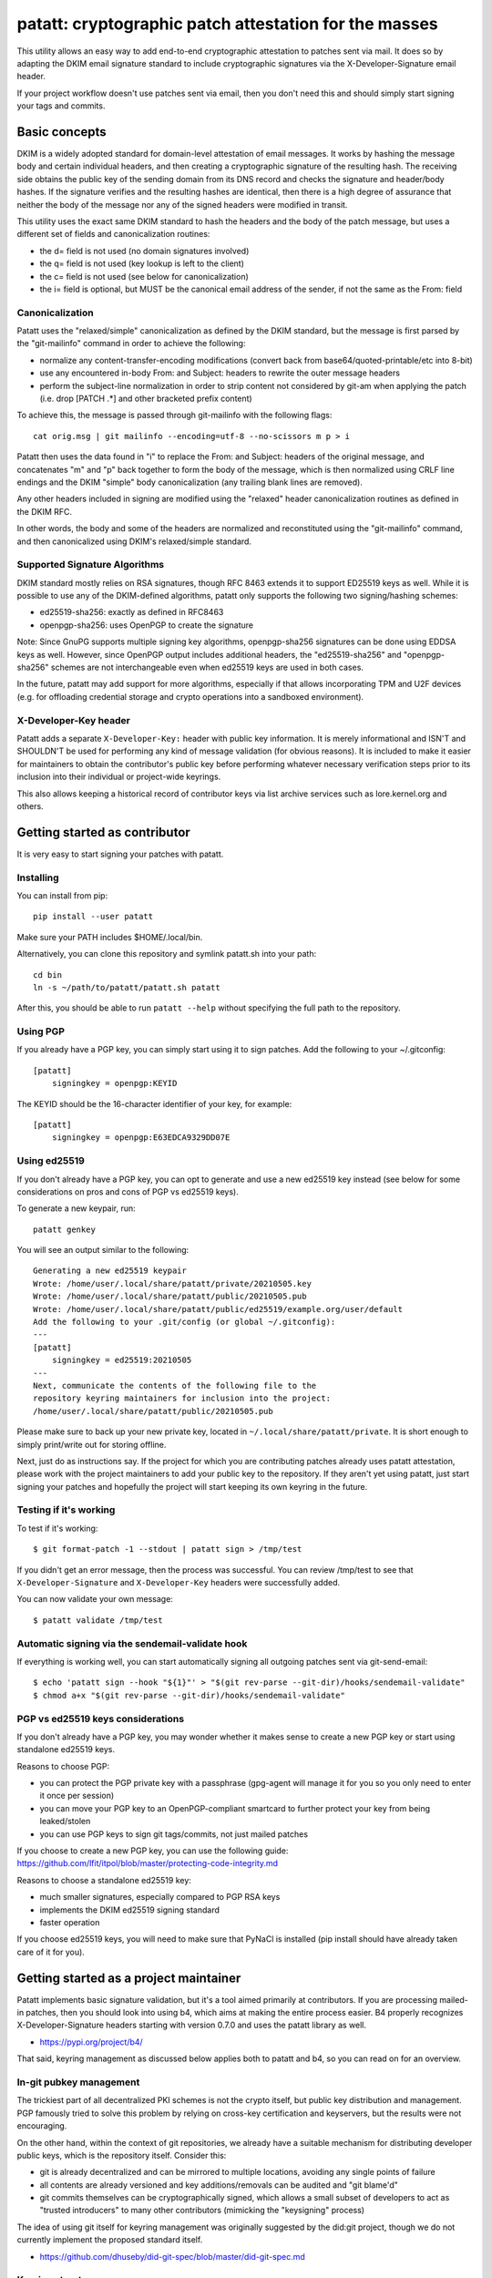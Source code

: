 patatt: cryptographic patch attestation for the masses
======================================================

This utility allows an easy way to add end-to-end cryptographic
attestation to patches sent via mail. It does so by adapting the DKIM
email signature standard to include cryptographic signatures via the
X-Developer-Signature email header.

If your project workflow doesn't use patches sent via email, then you
don't need this and should simply start signing your tags and commits.

Basic concepts
--------------
DKIM is a widely adopted standard for domain-level attestation of email
messages. It works by hashing the message body and certain individual
headers, and then creating a cryptographic signature of the resulting
hash. The receiving side obtains the public key of the sending domain
from its DNS record and checks the signature and header/body hashes. If
the signature verifies and the resulting hashes are identical, then
there is a high degree of assurance that neither the body of the message
nor any of the signed headers were modified in transit.

This utility uses the exact same DKIM standard to hash the headers and
the body of the patch message, but uses a different set of fields and
canonicalization routines:

- the d= field is not used (no domain signatures involved)
- the q= field is not used (key lookup is left to the client)
- the c= field is not used (see below for canonicalization)
- the i= field is optional, but MUST be the canonical email address of
  the sender, if not the same as the From: field

Canonicalization
~~~~~~~~~~~~~~~~
Patatt uses the "relaxed/simple" canonicalization as defined by the DKIM
standard, but the message is first parsed by the "git-mailinfo" command
in order to achieve the following:

- normalize any content-transfer-encoding modifications (convert back
  from base64/quoted-printable/etc into 8-bit)
- use any encountered in-body From: and Subject: headers to
  rewrite the outer message headers
- perform the subject-line normalization in order to strip content not
  considered by git-am when applying the patch (i.e. drop [PATCH .*] and
  other bracketed prefix content)

To achieve this, the message is passed through git-mailinfo with the
following flags::

    cat orig.msg | git mailinfo --encoding=utf-8 --no-scissors m p > i

Patatt then uses the data found in "i" to replace the From: and Subject:
headers of the original message, and concatenates "m" and "p" back
together to form the body of the message, which is then normalized using
CRLF line endings and the DKIM "simple" body canonicalization (any
trailing blank lines are removed).

Any other headers included in signing are modified using the "relaxed"
header canonicalization routines as defined in the DKIM RFC.

In other words, the body and some of the headers are normalized and
reconstituted using the "git-mailinfo" command, and then canonicalized
using DKIM's relaxed/simple standard.

Supported Signature Algorithms
~~~~~~~~~~~~~~~~~~~~~~~~~~~~~~
DKIM standard mostly relies on RSA signatures, though RFC 8463 extends
it to support ED25519 keys as well. While it is possible to use any of
the DKIM-defined algorithms, patatt only supports the following
two signing/hashing schemes:

- ed25519-sha256: exactly as defined in RFC8463
- openpgp-sha256: uses OpenPGP to create the signature

Note: Since GnuPG supports multiple signing key algorithms,
openpgp-sha256 signatures can be done using EDDSA keys as well. However,
since OpenPGP output includes additional headers, the "ed25519-sha256"
and "openpgp-sha256" schemes are not interchangeable even when ed25519
keys are used in both cases.

In the future, patatt may add support for more algorithms, especially if
that allows incorporating TPM and U2F devices (e.g. for offloading
credential storage and crypto operations into a sandboxed environment).

X-Developer-Key header
~~~~~~~~~~~~~~~~~~~~~~
Patatt adds a separate ``X-Developer-Key:`` header with public key
information. It is merely informational and ISN'T and SHOULDN'T be used
for performing any kind of message validation (for obvious reasons). It
is included to make it easier for maintainers to obtain the
contributor's public key before performing whatever necessary
verification steps prior to its inclusion into their individual or
project-wide keyrings.

This also allows keeping a historical record of contributor keys via
list archive services such as lore.kernel.org and others.

Getting started as contributor
------------------------------
It is very easy to start signing your patches with patatt.

Installing
~~~~~~~~~~
You can install from pip::

    pip install --user patatt

Make sure your PATH includes $HOME/.local/bin.

Alternatively, you can clone this repository and symlink patatt.sh into
your path::

    cd bin
    ln -s ~/path/to/patatt/patatt.sh patatt

After this, you should be able to run ``patatt --help`` without
specifying the full path to the repository.

Using PGP
~~~~~~~~~
If you already have a PGP key, you can simply start using it to sign
patches. Add the following to your ~/.gitconfig::

    [patatt]
        signingkey = openpgp:KEYID

The KEYID should be the 16-character identifier of your key, for
example::

    [patatt]
        signingkey = openpgp:E63EDCA9329DD07E

Using ed25519
~~~~~~~~~~~~~
If you don't already have a PGP key, you can opt to generate and use a
new ed25519 key instead (see below for some considerations on pros and
cons of PGP vs ed25519 keys).

To generate a new keypair, run::

    patatt genkey

You will see an output similar to the following::

    Generating a new ed25519 keypair
    Wrote: /home/user/.local/share/patatt/private/20210505.key
    Wrote: /home/user/.local/share/patatt/public/20210505.pub
    Wrote: /home/user/.local/share/patatt/public/ed25519/example.org/user/default
    Add the following to your .git/config (or global ~/.gitconfig):
    ---
    [patatt]
        signingkey = ed25519:20210505
    ---
    Next, communicate the contents of the following file to the
    repository keyring maintainers for inclusion into the project:
    /home/user/.local/share/patatt/public/20210505.pub

Please make sure to back up your new private key, located in
``~/.local/share/patatt/private``. It is short enough to simply
print/write out for storing offline.

Next, just do as instructions say. If the project for which you are
contributing patches already uses patatt attestation, please work with
the project maintainers to add your public key to the repository. If
they aren't yet using patatt, just start signing your patches and
hopefully the project will start keeping its own keyring in the future.

Testing if it's working
~~~~~~~~~~~~~~~~~~~~~~~
To test if it's working::

    $ git format-patch -1 --stdout | patatt sign > /tmp/test

If you didn't get an error message, then the process was successful. You
can review /tmp/test to see that ``X-Developer-Signature`` and
``X-Developer-Key`` headers were successfully added.

You can now validate your own message::

    $ patatt validate /tmp/test

Automatic signing via the sendemail-validate hook
~~~~~~~~~~~~~~~~~~~~~~~~~~~~~~~~~~~~~~~~~~~~~~~~~
If everything is working well, you can start automatically signing all
outgoing patches sent via git-send-email::

    $ echo 'patatt sign --hook "${1}"' > "$(git rev-parse --git-dir)/hooks/sendemail-validate"
    $ chmod a+x "$(git rev-parse --git-dir)/hooks/sendemail-validate"

PGP vs ed25519 keys considerations
~~~~~~~~~~~~~~~~~~~~~~~~~~~~~~~~~~
If you don't already have a PGP key, you may wonder whether it makes
sense to create a new PGP key or start using standalone ed25519 keys.

Reasons to choose PGP:

- you can protect the PGP private key with a passphrase (gpg-agent will
  manage it for you so you only need to enter it once per session)
- you can move your PGP key to an OpenPGP-compliant smartcard to further
  protect your key from being leaked/stolen
- you can use PGP keys to sign git tags/commits, not just mailed patches

If you choose to create a new PGP key, you can use the following guide:
https://github.com/lfit/itpol/blob/master/protecting-code-integrity.md

Reasons to choose a standalone ed25519 key:

- much smaller signatures, especially compared to PGP RSA keys
- implements the DKIM ed25519 signing standard
- faster operation

If you choose ed25519 keys, you will need to make sure that PyNaCl is
installed (pip install should have already taken care of it for you).

Getting started as a project maintainer
---------------------------------------
Patatt implements basic signature validation, but it's a tool aimed
primarily at contributors. If you are processing mailed-in patches, then
you should look into using b4, which aims at making the entire process
easier. B4 properly recognizes X-Developer-Signature headers starting
with version 0.7.0 and uses the patatt library as well.

- https://pypi.org/project/b4/

That said, keyring management as discussed below applies both to patatt
and b4, so you can read on for an overview.

In-git pubkey management
~~~~~~~~~~~~~~~~~~~~~~~~
The trickiest part of all decentralized PKI schemes is not the crypto
itself, but public key distribution and management. PGP famously tried
to solve this problem by relying on cross-key certification and
keyservers, but the results were not encouraging.

On the other hand, within the context of git repositories, we already
have a suitable mechanism for distributing developer public keys, which
is the repository itself. Consider this:

- git is already decentralized and can be mirrored to multiple
  locations, avoiding any single points of failure
- all contents are already versioned and key additions/removals can be
  audited and "git blame'd"
- git commits themselves can be cryptographically signed, which allows a
  small subset of developers to act as "trusted introducers" to many
  other contributors (mimicking the "keysigning" process)

The idea of using git itself for keyring management was originally
suggested by the did:git project, though we do not currently implement
the proposed standard itself.

- https://github.com/dhuseby/did-git-spec/blob/master/did-git-spec.md

Keyring structure
~~~~~~~~~~~~~~~~~
The keyring is structured as follows::

    - dir: topdir (e.g. ".keys")
      |
      - dir: keytype (e.g. "ed25519" or "openpgp")
        |
        - dir: address-domainname (e.g. "example.org")
          |
          - dir: address-localpart (e.g. "developer")
            |
            - file: selector (e.g. "default")

The main reasoning behind this structure was to make it easy for
multiple project maintainers to manage keys without causing any
unnecessary git merge complications. Keeping all public keys in
individual files helps achieve this goal.

For example, let's take the following signature::

    From: Konstantin Ryabitsev <konstantin@linuxfoundation.org>
    X-Developer-Signature: v=1; a=ed25519-sha256; t=1620240207; l=2577;
     h=from:subject; bh=yqviDBgyf3/dQgHcBe3B7fTP39SuKnYInPBxnOiuGcA=;
     b=Xzd0287MvPE9NLX7xbQ6xnyrvqQOMK01mxHnrPmm1f6O7KKyogc8YH6IAlwIPdo+jk1CkdYYQsyZ
     sS0cJdX2B4uTmV9mxOe7hssjtjLcj5/NU9zAw6WJARybaNAKH8rv

The key would be found in the following subpath::

    .keys/ed25519/linuxfoundation.org/konstantin/default

If i= and s= fields are specified in the signature, as below::

    X-Developer-Signature: v=1; a=ed25519-sha256; t=1620244687; l=12645;
     i=mricon@kernel.org; s=20210505; h=from:subject;
     bh=KRCBcYiMdeoSX0l1XJ2YzP/uJhmym3Pi6CmbN9fs4aM=;
     b=sSY2vXzju7zU3KK4VQ5vFa5iPpDr3nrf221lnpq2+uuXmCODlAsgoqDmjKUBmbPtlY1Bcb2N0XZQ
     0KX+OShCAAwB5U1dtFtRnB/mgVibMxwl68A7OivGIVYe491yll5q

Then the path would reflect those parameters::

    .keys/ed25519/kernel.org/mricon/20210505

In the case of ed25519 keys, the contents of the file are just the
base64-encoded public key itself. For openpgp keys, the format should be
the ascii-armored public key export, for example obtained by using the
following command::

    gpg -a --export --export-options export-minimal keyid

Whose keys to add to the keyring
~~~~~~~~~~~~~~~~~~~~~~~~~~~~~~~~
It does not really make sense to require cryptographic attestation for
patches submitted by occasional contributors. The only keys added to the
keyring should be those of the core maintainers who have push access to
the "canonical" repository location, plus the keys belonging to regular
contributors with a long-term ongoing relationship with the project.

Managing the keyring: small teams
~~~~~~~~~~~~~~~~~~~~~~~~~~~~~~~~~
For smaller repositories with a handful of core maintainers, it makes
sense to keep the keyring in the main branch, together with all other
project files.

Managing the keyring: large teams
~~~~~~~~~~~~~~~~~~~~~~~~~~~~~~~~~
For large teams with thousands of regular contributors and teams of
subsystem maintainers (e.g. the Linux kernel), it does not make sense to
have a centrally managed keyring tracked in the main repository.
Instead, each subsystem maintainer team should manage their own keyring
in a separate ref of their own repository.

For example, to create a blank new ref called ``refs/meta/keyring``::

    git symbolic-ref HEAD refs/meta/keyring
    git reset --hard
    mkdir ed25519 openpgp

Individual public key files can then be added and committed following
the same structure as described above. Keeping the keyring outside the
regular development branch ensures that it doesn't interfere with
submitted pull requests or git-format-patch operations. Keeping the ref
under ``refs/meta/`` will hide it from most GUI interfaces, but if that
is not the goal, then it can be stored in ``refs/heads`` just like any
other branch.

To commit and push the files after adding them, regular git operations
should be used::

    git commit -asS
    git push origin HEAD:refs/meta/keyring
    # Switch back to the development environment
    git checkout regular-branch

To make changes to an existing keyring ref, a similar workflow can be
used::

    git fetch origin refs/meta/keyring
    # Verify that the commit is signed
    git verify-commit FETCH_HEAD
    git checkout FETCH_HEAD
    # make any changes to the keys
    git commit -asS
    git push origin HEAD:refs/meta/keyring
    git checkout regular-branch

Alternatively, if key additions/updates are frequent enough, the remote
ref can be checked out into its own workdir and set up for proper
remote tracking.

Telling patatt where to find the keyring(s)
~~~~~~~~~~~~~~~~~~~~~~~~~~~~~~~~~~~~~~~~~~~
To use the keyring with patatt or b4, just tell them which paths to
check, via the ``keyringsrc`` setting (can be specified multiple
times and will be checked in the listed order)::

    [patatt]
        # Empty ref means "use currently checked out ref in this repo"
        keyringsrc = ref:::.keys
        # Use a dedicated ref in this repo called refs/meta/keyring
        keyringsrc = ref::refs/meta/keyring:
        # Use a ref in a different repo
        keyringsrc = ref:~/path/to/another/repo:refs/heads/main:.keys
        # Use a regular dir on disk
        keyringsrc = ~/git/korg-pgpkeys/.keyring

For b4, use the same configuration under the ``[b4]`` section.

External and local-only keyrings
~~~~~~~~~~~~~~~~~~~~~~~~~~~~~~~~
Any path on disk can be used for a keyring location, and some will
always be checked just in case. The following locations are added by
default::

    ref:::.keys
    ref:::.local-keys
    ref::refs/meta/keyring:
    $XDG_DATA_HOME/patatt/public

The ":::" means "whatever ref is checked out in the current repo",
and $XDG_DATA_HOME usually points at $HOME/.local/share.

Getting support and contributing patches
----------------------------------------
Please send patches and support requests to tools@linux.kernel.org.

Submissions must be made under the terms of the Linux Foundation
certificate of contribution and should include a Signed-off-by: line.
Please read the DCO file for full legal definition of what that implies.

Frequently seen commentary
--------------------------
Why is this library even needed? Why not...

Why not simply PGP-sign all patches?
~~~~~~~~~~~~~~~~~~~~~~~~~~~~~~~~~~~~
PGP-signing patches causes important problems for reviewers. If a patch
is inline-signed, then this not only adds textual headers/footers, but
adds additional escaping in the protected body, converting all '^-'
sequences into '^- -', which corrupts patches.

MIME-signing is better, but has several other downsides:

- messages are now sent as multipart mime structures, which causes some
  tooling to no longer properly handle the patch content
- the signature attachments may be stripped/quarantined by email
  gateways that don't properly recognize OpenPGP mime signatures
- the From/Subject headers are rarely included into protected content,
  even though they are crucial parts of what ends up going into a git
  commit

These considerations have resulted in many projects specifically
requesting that patches should NOT be sent PGP-signed.

Why not just rely on proper code review?
~~~~~~~~~~~~~~~~~~~~~~~~~~~~~~~~~~~~~~~~
Code review is a crucial step of the development process and patatt does
not aim to replace it. However, there are several areas where the
process can be abused by malicious parties in the absence of end-to-end
cryptographic attestation:

1. A maintainer who struggles with code review volume may delegate parts
   of their duties to a submaintainer. If that person submits aggregated
   patch series to the maintainer after performing that work, there must
   be a mechanism to ensure that none of the reviewed patches have been
   modified between when they were reviewed by the trusted submaintainer
   and when the upstream developer applies them to their tree. Up to
   now, the only mechanism to ensure this was via signed pull requests
   -- with patatt this is now also possible with regular patch series.

2. It is important to ensure that what developer reviews is what
   actually ends up being applied to their git tree. Linux development
   process consists of collecting follow-up trailers (Tested-by,
   Reviewed-by, etc), so various tooling exists to aggregate these
   trailers and create the collated patch series containing all
   follow-up tags (see b4, patchwork, etc). Patatt signing provides a
   mechanism to ensure that what that developer reviewed and approved
   and what they applied to their tree is the exact same code and hasn't
   been maliciously modified in-between review and "git am" (e.g. by
   archival services such as lore.kernel.org, mail hosting providers,
   someone with access to the developer's inbox, etc).

3. An attacker may attempt to impersonate a well-known developer by
   submitting malicious code, perhaps with the hope that it receives
   less scrutiny and is accepted without rigorous code review. Even if
   this attempt is unsuccessful (and it most likely would be), this may
   cause unnecessary reputation damage to the person being impersonated.
   Cryptographic signatures (and lack thereof) will help the developer
   quickly establish that the attack was performed without their
   involvement.

Why not just rely on DKIM?
~~~~~~~~~~~~~~~~~~~~~~~~~~
DKIM standard is great, but there are several places where it falls a
bit short when it comes to patch attestation:

1. The signing is done by the mail gateways that may or may not be
   properly checking that the "From:" header matches the identity of the
   authenticated user. For example, a service that allows free account
   registration may not check that alice@example.org sends outgoing
   email with "bob@example.org" in the "From:" field, which would allow
   Alice to impersonate Bob and have the messages arrive with a valid
   DKIM signature.

2. DKIM is usually seen as merely a spam reduction mechanism, so there's
   usually little incentive for infrastructure administrators to be too
   strict about how they handle the private keys used for DKIM signing.
   Most likely, they are just stored on disk without a passphrase and
   accessible by the SMTP daemon.

3. DKIM's "relaxed" canonicalization standard for message bodies
   replaces all multiple whitespace characters with a single space
   before the body hash is signed. This poses significant problems for
   patches where whitespace is syntactically significant (Python,
   Makefiles, etc). A "return True" with a different indent will pass
   DKIM signature check and may introduce a serious security
   vulnerability.

4. DKIM doesn't prevent typosquatting attacks. For example, an attacker
   attempting to impersonate known.developer@companyname.com may send an
   email from known.developer@company-name.com or any other
   similar-looking address or domain, with valid DKIM signatures in
   every case.
